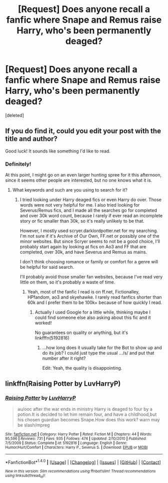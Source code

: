 #+TITLE: [Request] Does anyone recall a fanfic where Snape and Remus raise Harry, who's been permanently deaged?

* [Request] Does anyone recall a fanfic where Snape and Remus raise Harry, who's been permanently deaged?
:PROPERTIES:
:Score: 14
:DateUnix: 1486201512.0
:DateShort: 2017-Feb-04
:FlairText: Request
:END:
[deleted]


** If you do find it, could you edit your post with the title and author?

Good luck! It sounds like something I'd like to read.
:PROPERTIES:
:Author: choconthemind
:Score: 1
:DateUnix: 1486253227.0
:DateShort: 2017-Feb-05
:END:

*** Definitely!

At this point, I might go on an even larger hunting spree for it this afternoon, since it seems other people are interested, but no one knows what it is.
:PROPERTIES:
:Author: Terras1fan
:Score: 1
:DateUnix: 1486254088.0
:DateShort: 2017-Feb-05
:END:

**** What keywords and such are you using to search for it?
:PROPERTIES:
:Author: choconthemind
:Score: 1
:DateUnix: 1486254179.0
:DateShort: 2017-Feb-05
:END:

***** I tried looking under Harry deaged fics or even Harry do over. Those words were not very helpful for me. I also tried looking for Severus/Remus fics, and I made all the searches go for completed and over 30k word count, because I rarely if ever read an incomplete story or fic smaller than 30k, so it's really unlikely to be that.

However, I mostly used scryer.darklordpotter.net for my searching. I'm not sure if it's Archive of Our Own, FF.net or possibly one of the minor websites. But since Scryer seems to not be a good choice, I'll probably start again by looking at fics on Ao3 and FF that are completed, over 30k, and have Severus and Remus as mains.

I don't think choosing romance or family or comfort for a genre will be helpful for said search.

I'll probably avoid those smaller fan websites, because I've read very little on them, so it's probably a waste of time.
:PROPERTIES:
:Author: Terras1fan
:Score: 1
:DateUnix: 1486254595.0
:DateShort: 2017-Feb-05
:END:

****** Yeah, most of the fanfic I read is on ff.net, Fictionalley, HPfandom, ao3 and skyehawke. I rarely read fanfics shorter than 60k and I prefer them to be 100k+ because of how quickly I read.
:PROPERTIES:
:Author: choconthemind
:Score: 1
:DateUnix: 1486254859.0
:DateShort: 2017-Feb-05
:END:

******* Actually I used Google for a little while, thinking maybe I could find someone else also asking about this fic and it worked!

No guarantees on quality or anything, but it's linkfffn(5192816)
:PROPERTIES:
:Author: Terras1fan
:Score: 1
:DateUnix: 1486256835.0
:DateShort: 2017-Feb-05
:END:

******** ...how long does it usually take for the Bot to show up and do its job? I could just type the usual .../s/ and put that number after it right?

Edit: Yeah, the quality is disappointing.
:PROPERTIES:
:Author: choconthemind
:Score: 1
:DateUnix: 1486257048.0
:DateShort: 2017-Feb-05
:END:


** linkffn(Raising Potter by LuvHarryP)
:PROPERTIES:
:Author: PhilboPenten
:Score: 1
:DateUnix: 1486317637.0
:DateShort: 2017-Feb-05
:END:

*** [[http://www.fanfiction.net/s/5192816/1/][*/Raising Potter/*]] by [[https://www.fanfiction.net/u/1483693/LuvHarryP][/LuvHarryP/]]

#+begin_quote
  au/ooc after the war ends in ministry Harry is deaged to four by a potion.It is decided to let him remain four, and have a childhood,but his chosen guardian becomes Snape.How does this work? warn may be slash/mpreg
#+end_quote

^{/Site/: [[http://www.fanfiction.net/][fanfiction.net]] *|* /Category/: Harry Potter *|* /Rated/: Fiction M *|* /Chapters/: 44 *|* /Words/: 95,596 *|* /Reviews/: 731 *|* /Favs/: 935 *|* /Follows/: 474 *|* /Updated/: 2/10/2010 *|* /Published/: 7/5/2009 *|* /Status/: Complete *|* /id/: 5192816 *|* /Language/: English *|* /Genre/: Humor/Hurt/Comfort *|* /Characters/: Harry P., Severus S. *|* /Download/: [[http://www.ff2ebook.com/old/ffn-bot/index.php?id=5192816&source=ff&filetype=epub][EPUB]] or [[http://www.ff2ebook.com/old/ffn-bot/index.php?id=5192816&source=ff&filetype=mobi][MOBI]]}

--------------

*FanfictionBot*^{1.4.0} *|* [[[https://github.com/tusing/reddit-ffn-bot/wiki/Usage][Usage]]] | [[[https://github.com/tusing/reddit-ffn-bot/wiki/Changelog][Changelog]]] | [[[https://github.com/tusing/reddit-ffn-bot/issues/][Issues]]] | [[[https://github.com/tusing/reddit-ffn-bot/][GitHub]]] | [[[https://www.reddit.com/message/compose?to=tusing][Contact]]]

^{/New in this version: Slim recommendations using/ ffnbot!slim! /Thread recommendations using/ linksub(thread_id)!}
:PROPERTIES:
:Author: FanfictionBot
:Score: 2
:DateUnix: 1486317671.0
:DateShort: 2017-Feb-05
:END:
